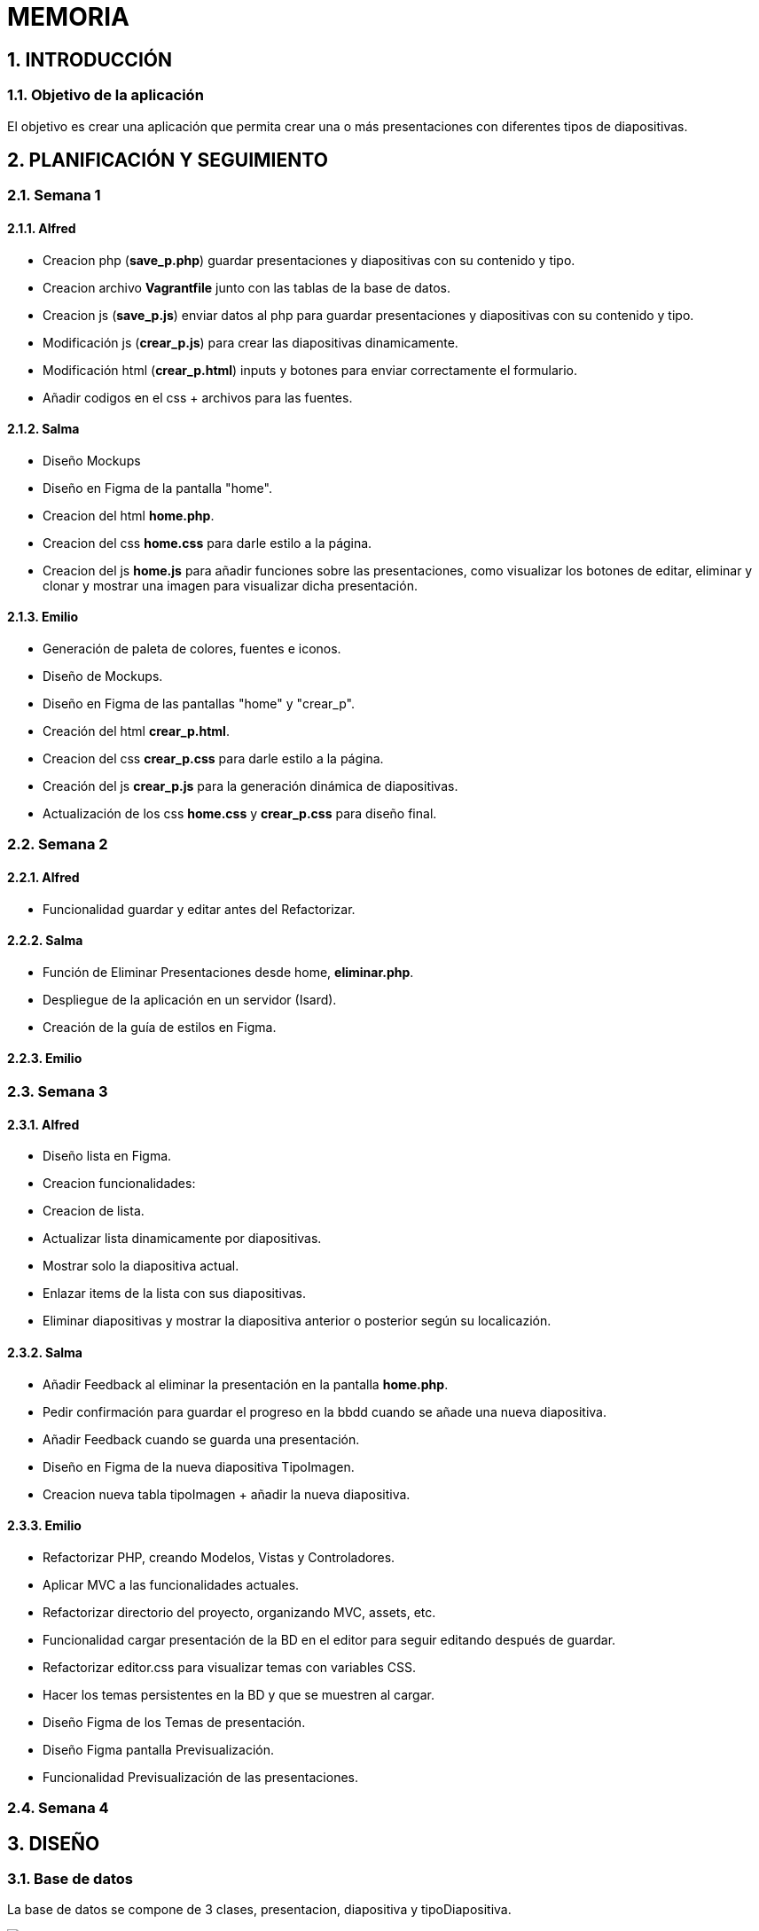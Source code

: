 = MEMORIA

:toc-title: ÍNDICE
:figure-caption: Figura
:table-caption: Taula
:example-caption: Exemple
:revnumber: 1.12
:author: Alfred Perez, Emilio Fernandez, Salma Picazo
:doctype: book
:encoding: utf-8
:lang: es
:toc: left
:toclevels: 5
:sectnums:
:icons: font

== INTRODUCCIÓN
//Introducción miembros del equipo
=== Objetivo de la aplicación
El objetivo es crear una aplicación que permita crear una o más presentaciones con diferentes tipos de diapositivas.

== PLANIFICACIÓN Y SEGUIMIENTO
=== Semana 1
==== Alfred
- Creacion php (**save_p.php**) guardar presentaciones y diapositivas con su contenido y tipo.
- Creacion archivo **Vagrantfile** junto con las tablas de la base de datos.
- Creacion js (**save_p.js**) enviar datos al php para guardar presentaciones y diapositivas con su contenido y tipo.
- Modificación js (**crear_p.js**) para crear las diapositivas dinamicamente.
- Modificación html (**crear_p.html**) inputs y botones para enviar correctamente el formulario.
- Añadir codigos en el css + archivos para las fuentes.

==== Salma
- Diseño Mockups
- Diseño en Figma de la pantalla "home".
- Creacion del html **home.php**.
- Creacion del css **home.css** para darle estilo a la página.
- Creacion del js **home.js** para añadir funciones sobre las presentaciones, como visualizar los botones de editar, eliminar y clonar y mostrar una imagen para visualizar dicha presentación.

==== Emilio
- Generación de paleta de colores, fuentes e iconos.
- Diseño de Mockups.
- Diseño en Figma de las pantallas "home" y "crear_p".
- Creación del html **crear_p.html**.
- Creacion del css **crear_p.css** para darle estilo a la página.
- Creación del js **crear_p.js** para la generación dinámica de diapositivas.
- Actualización de los css **home.css** y **crear_p.css** para diseño final.


=== Semana 2
==== Alfred
- Funcionalidad guardar y editar antes del Refactorizar.

==== Salma
- Función de Eliminar Presentaciones desde home, **eliminar.php**.
- Despliegue de la aplicación en un servidor (Isard).
- Creación de la guía de estilos en Figma.


==== Emilio


=== Semana 3

==== Alfred
- Diseño lista en Figma.
- Creacion funcionalidades:
    - Creacion de lista.
    - Actualizar lista dinamicamente por diapositivas.
    - Mostrar solo la diapositiva actual.
    - Enlazar items de la lista con sus diapositivas.
    - Eliminar diapositivas y mostrar la diapositiva anterior o posterior según su localicazión.

==== Salma
- Añadir Feedback al eliminar la presentación en la pantalla **home.php**.
- Pedir confirmación para guardar el progreso en la bbdd cuando se añade una nueva diapositiva.
- Añadir Feedback cuando se guarda una presentación.
- Diseño en Figma de la nueva diapositiva TipoImagen.
- Creacion nueva tabla tipoImagen + añadir la nueva diapositiva.


==== Emilio
- Refactorizar PHP, creando Modelos, Vistas y Controladores.
- Aplicar MVC a las funcionalidades actuales.
- Refactorizar directorio del proyecto, organizando MVC, assets, etc.
- Funcionalidad cargar presentación de la BD en el editor para seguir editando después de guardar.
- Refactorizar editor.css para visualizar temas con variables CSS.
- Hacer los temas persistentes en la BD y que se muestren al cargar.
- Diseño Figma de los Temas de presentación.
- Diseño Figma pantalla Previsualización.
- Funcionalidad Previsualización de las presentaciones.


=== Semana 4

== DISEÑO
=== Base de datos
La base de datos se compone de 3 clases, presentacion, diapositiva y tipoDiapositiva.

image::images/db.png[]

La clase *presentacion* está compuesta de:

* Un identificador de tipo autonumerico.

* Un titulo, tipo String con máximo de 50 carácteres.

* Una descripción, String con máximo de 255 carácteres.

* La fecha de creación de tipo TimeStamp.

La clase *diapositiva* está compuesta de:

* Un identificador de tipo autonumerico.

* Referencia al identificador de la clase presentación.

* Referencia al identificador de la clase tipoDiapositiva.

La clase *tipoDiapositiva* está compuesta de:

* Un identificador de tipo autonumerico.

* El tipo de la diapositiva, de tipo solo Título o Título + Contenido. 

=== Interfícies

==== Sketching


==== Figma
Link a Figma https://www.figma.com/file/aAWb0YlNiNHMsdyzinLiPz/Home?type=design&node-id=0%3A1&mode=design&t=BGmqAhu9DtudaGBT-1[aquí]

=== Guía de estilos
Link a Figma https://www.figma.com/file/aAWb0YlNiNHMsdyzinLiPz/Home?type=design&node-id=0%3A1&mode=design&t=BGmqAhu9DtudaGBT-1[aquí]

== DESARROLLO
[underline]#Vagrantfile#

image::images/1vagrantfile.png[]

image::images/2vagrantfile.png[]

[underline]#crear_p.html#

image::images/1crear_p.png[]

image::images/2crear_p.png[]

[underline]#save_p.js#

image::images/save_p.png[]

[underline]#crear_p.js#

image::images/crear_p.png[]

image::images/3crear_p.png[]

[underline]#save_p.php#

image::images/1save_p.png[]

image::images/2save_p.png[]

[underline]#Fuentes y css#

image::images/fuentes.png[]

image::images/css.png[]

[underline]#Home.js#

image::images/3js_home.png[]

[underline]#Eliminar.php#

image::images/eliminar.png[]

== CONCLUSIÓN
=== Línias futuras
=== Webgrafía
